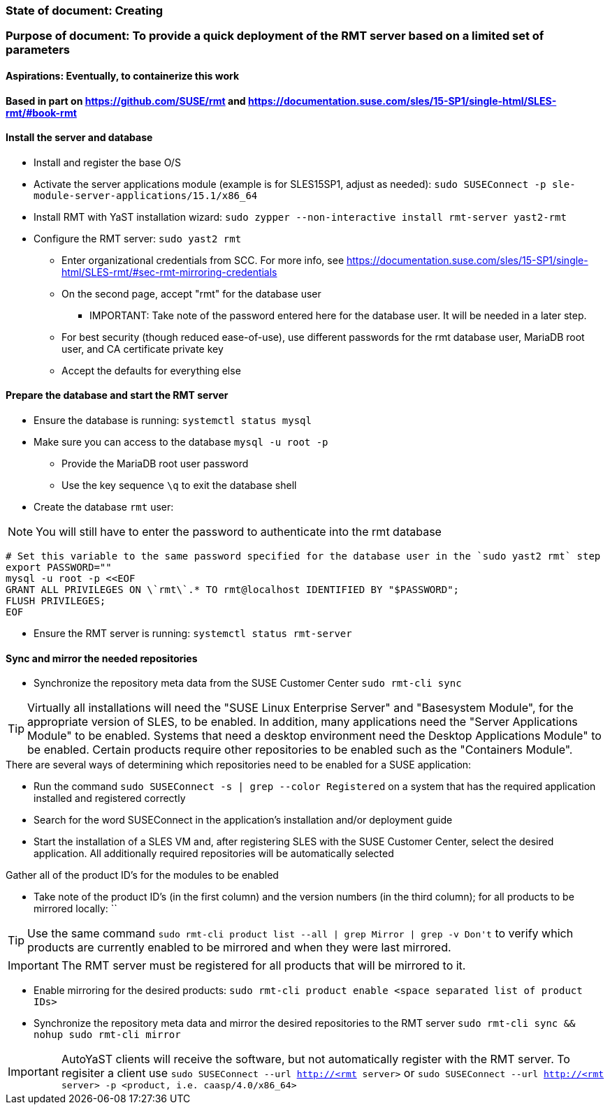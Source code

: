 ### State of document: Creating
### Purpose of document: To provide a quick deployment of the RMT server based on a limited set of parameters
#### Aspirations: Eventually, to containerize this work

#### Based in part on https://github.com/SUSE/rmt  and https://documentation.suse.com/sles/15-SP1/single-html/SLES-rmt/#book-rmt

#### Install the server and database
* Install and register the base O/S
* Activate the server applications module (example is for SLES15SP1, adjust as needed): `sudo SUSEConnect -p sle-module-server-applications/15.1/x86_64`
* Install RMT with YaST installation wizard: `sudo zypper --non-interactive install rmt-server yast2-rmt`
* Configure the RMT server: `sudo yast2 rmt`
** Enter organizational credentials from SCC. For more info, see https://documentation.suse.com/sles/15-SP1/single-html/SLES-rmt/#sec-rmt-mirroring-credentials
** On the second page, accept "rmt" for the database user
*** IMPORTANT: Take note of the password entered here for the database user. It will be needed in a later step.
** For best security (though reduced ease-of-use), use different passwords for the rmt database user, MariaDB root user, and CA certificate private key
** Accept the defaults for everything else


////
* Review the version of SLES on the RMT server: `cat /etc/*release`
* Add the RMT repository for the version of SLES: 
** Set the DIST variable below appropriately, from the choices of (examples are for SLES15SP1, adjust as needed): `SLE_15, SLE_15_SP1, openSUSE_Leap_15.0, openSUSE_Leap_15.1, openSUSE_Tumbleweed` 
** `export DIST=`
** `zypper ar -f https://download.opensuse.org/repositories/systemsmanagement:/SCC:/RMT/${DIST}/systemsmanagement:SCC:RMT.repo`
* Install the RMT server: `sudo zypper --non-interactive install rmt-server`
////

#### Prepare the database and start the RMT server
* Ensure the database is running: `systemctl status mysql`
* Make sure you can access to the database `mysql -u root -p`
** Provide the MariaDB root user password
** Use the key sequence `\q` to exit the database shell
* Create the database `rmt` user:

NOTE: You will still have to enter the password to authenticate into the rmt database

----
# Set this variable to the same password specified for the database user in the `sudo yast2 rmt` step
export PASSWORD=""
mysql -u root -p <<EOF
GRANT ALL PRIVILEGES ON \`rmt\`.* TO rmt@localhost IDENTIFIED BY "$PASSWORD";
FLUSH PRIVILEGES;
EOF
----
* Ensure the RMT server is running: `systemctl status rmt-server`


#### Sync and mirror the needed repositories

* Synchronize the repository meta data from the SUSE Customer Center `sudo rmt-cli sync`

TIP: Virtually all installations will need the "SUSE Linux Enterprise Server" and "Basesystem Module", for the appropriate version of SLES, to be enabled. In addition, many applications need the "Server Applications Module" to be enabled. Systems that need a desktop environment need the Desktop Applications Module" to be enabled. Certain products require other repositories to be enabled such as the "Containers Module". 

.There are several ways of determining which repositories need to be enabled for a SUSE application:
* Run the command `sudo SUSEConnect -s | grep --color Registered` on a system that has the required application installed and registered correctly
* Search for the word SUSEConnect in the application's installation and/or deployment guide
* Start the installation of a SLES VM and, after registering SLES with the SUSE Customer Center, select the desired application. All additionally required repositories will be automatically selected

.Gather all of the product ID's for the modules to be enabled
* Take note of the product ID's (in the first column) and the version numbers (in the third column); for all products to be mirrored locally: ``

TIP: Use the same command `sudo rmt-cli product list --all | grep Mirror | grep -v Don\'t` to verify which products are currently enabled to be mirrored and when they were last mirrored.

IMPORTANT: The RMT server must be registered for all products that will be mirrored to it.

* Enable mirroring for the desired products: `sudo rmt-cli product enable <space separated list of product IDs>`
* Synchronize the repository meta data and mirror the desired repositories to the RMT server `sudo rmt-cli sync && nohup sudo rmt-cli mirror`

IMPORTANT: AutoYaST clients will receive the software, but not automatically register with the RMT server. To regisiter a client use `sudo SUSEConnect --url http://<rmt server>` or `sudo SUSEConnect --url http://<rmt server> -p <product, i.e. caasp/4.0/x86_64>`

// vim: set syntax=asciidoc:
